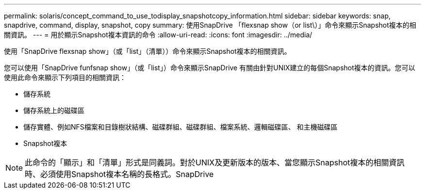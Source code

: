 ---
permalink: solaris/concept_command_to_use_todisplay_snapshotcopy_information.html 
sidebar: sidebar 
keywords: snap, snapdrive, command, display, snapshot, copy 
summary: 使用SnapDrive 「flexsnap show（or list\）」命令來顯示Snapshot複本的相關資訊。 
---
= 用於顯示Snapshot複本資訊的命令
:allow-uri-read: 
:icons: font
:imagesdir: ../media/


[role="lead"]
使用「SnapDrive flexsnap show」（或「list」（清單））命令來顯示Snapshot複本的相關資訊。

您可以使用「SnapDrive funfsnap show」（或「list」）命令來顯示SnapDrive 有關由針對UNIX建立的每個Snapshot複本的資訊。您可以使用此命令來顯示下列項目的相關資訊：

* 儲存系統
* 儲存系統上的磁碟區
* 儲存實體、例如NFS檔案和目錄樹狀結構、磁碟群組、磁碟群組、檔案系統、邏輯磁碟區、 和主機磁碟區
* Snapshot複本



NOTE: 此命令的「顯示」和「清單」形式是同義詞。對於UNIX及更新版本的版本、當您顯示Snapshot複本的相關資訊時、必須使用Snapshot複本名稱的長格式。SnapDrive
